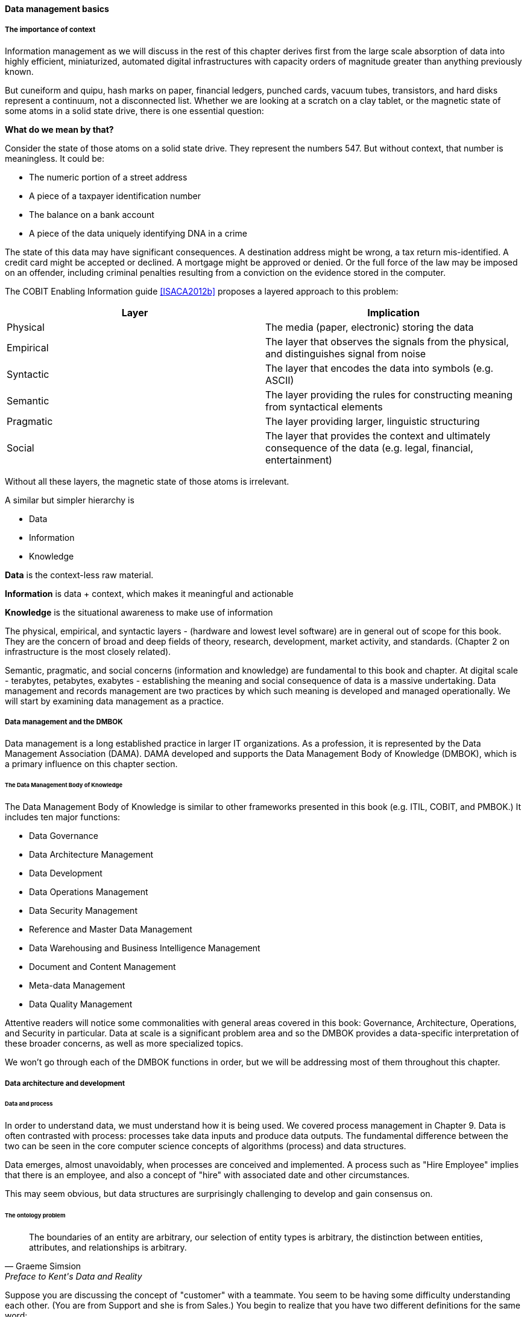 ==== Data management basics

===== The importance of context

Information management as we will discuss in the rest of this chapter derives first from the large scale absorption of data into highly efficient, miniaturized, automated digital infrastructures with capacity orders of magnitude greater than anything previously known.

But cuneiform and quipu, hash marks on paper, financial ledgers, punched cards, vacuum tubes, transistors, and hard disks represent a continuum, not a disconnected list. Whether we are looking at a scratch on a clay tablet, or the magnetic state of some atoms in a solid state drive, there is one essential question:

*What do we mean by that?*

Consider the state of those atoms on a solid state drive. They represent the numbers 547. But without context, that number is meaningless. It could be:

* The numeric portion of a street address
* A piece of a taxpayer identification number
* The balance on a bank account
* A piece of the data uniquely identifying DNA in a crime

The state of this data may have significant consequences. A destination address might be wrong, a tax return mis-identified. A credit card might be accepted or declined. A mortgage might be approved or denied. Or the full force of the law may be imposed on an offender, including criminal penalties resulting from a conviction on the evidence stored in the computer.

The COBIT Enabling Information guide <<ISACA2012b>> proposes a layered approach to this problem:

[cols="2*", options="header"]
|====
|Layer|Implication
|Physical|The media (paper, electronic) storing the data
|Empirical|The layer that observes the signals from the physical, and distinguishes signal from noise
|Syntactic|The layer that encodes the data into symbols (e.g. ASCII)
|Semantic|The layer providing the rules for constructing meaning from syntactical elements
|Pragmatic|The layer providing larger, linguistic structuring
|Social|The layer that provides the context and ultimately consequence of the data (e.g. legal, financial, entertainment)
|====

Without all these layers, the magnetic state of those atoms is irrelevant.

A similar but simpler hierarchy is

* Data
* Information
* Knowledge

*Data* is the context-less raw material.

*Information* is data + context, which makes it meaningful and actionable

*Knowledge* is the situational awareness to make use of information

The physical, empirical, and syntactic layers - (hardware and lowest level software) are  in general out of scope for this book. They are the concern of broad and deep fields of theory, research, development, market activity, and standards.  (Chapter 2 on infrastructure is the most closely related).

Semantic, pragmatic, and social concerns (information and knowledge) are fundamental to this book and chapter. At digital scale - terabytes, petabytes, exabytes - establishing the meaning and social consequence of data is a massive undertaking.  Data management and records management are two practices by which such meaning is developed and managed operationally. We will start by examining data management as a practice.


===== Data management and the DMBOK

Data management is a long established practice in larger IT organizations. As a profession, it is represented by the Data Management Association (DAMA). DAMA developed and supports the Data Management Body of Knowledge (DMBOK), which is a primary influence on this chapter section.

====== The Data Management Body of Knowledge

anchor:DMBOK[]

The Data Management Body of Knowledge is similar to other frameworks presented in this book (e.g. ITIL, COBIT, and PMBOK.) It includes ten major functions:

* Data Governance
* Data Architecture Management
* Data Development
* Data Operations Management
* Data Security Management
* Reference and Master Data Management
* Data Warehousing and Business Intelligence Management
* Document and Content Management
* Meta-data Management
* Data Quality Management

Attentive readers will notice some commonalities with general areas covered in this book: Governance, Architecture, Operations, and Security in particular. Data at scale is a significant problem area and so the DMBOK provides a data-specific interpretation of these broader concerns, as well as more specialized topics.

We won't go through each of the DMBOK functions in order, but we will be addressing most of them throughout this chapter.

===== Data architecture and development

====== Data and process
In order to understand data, we must understand how it is being used. We covered process management in Chapter 9. Data is often contrasted with process: processes take data inputs and produce data outputs. The fundamental difference between the two can be seen in the core computer science concepts of algorithms (process) and data structures.

Data emerges, almost unavoidably, when processes are conceived and implemented. A process such as "Hire Employee" implies that there is an employee, and also a concept of "hire" with associated date and other circumstances.

This may seem obvious, but data structures are surprisingly challenging to develop and gain consensus on.

====== The ontology problem
[quote, Graeme Simsion, Preface to Kent's Data and Reality]
The boundaries of an entity are arbitrary, our selection of entity types is arbitrary, the
distinction between entities, attributes, and relationships is arbitrary.

Suppose you are discussing the concept of "customer" with a teammate. You seem to be having some difficulty understanding each other. (You are from Support and she is from Sales.) You begin to realize that you have two different definitions for the same word:

* You believe that "customer" means someone who has bought something
* She believes that "customer" includes sales leads

This is a classic issue in data management: when one term means two things. It can lead to serious confusion and technical difficulties, if these misunderstandings affect how systems are built and operated.

Because of this, it is critical to have rational and clear discussions about "what we mean." In a startup driven by one or two visionary founders, perhaps little or no time is needed for this. The mental model of the problem domain may be powerfully understood by the founder, who controls the key architectural decisions. In this way a startup can progress far with little formalized concern for data management.

But as a company scales, especially into multi-product operations, unspoken (tacit) understandings do not scale correspondingly. Team members will start to misunderstand each other, unless definitions are established. This may well be needed regardless of whether data is being held in a database.

The concept of a "controlled vocabulary" is therefore key to enterprise information management.

****
*Definition: Controlled Vocabulary*

"A controlled vocabulary is an information tool that contains standardized words and phrases used to refer to ideas, physical characteristics, people, places, events, subject matter, and many other concepts. Controlled vocabularies allow for the categorization, indexing, and retrieval of information." <<Harpring2010>>
****

In many areas of business, the industry defines the vocabularly. Retailers are clear on terms like "supplier," "cost," and "retail" (as in amount to be charged for the item; they do not favor the term "price" as it is ambiguous.) The medical profession defines "patient," "provider," and so forth.

But in more flexible spaces, where a company may be creating its own business model, defining a controlled vocabulary may be essential. We see this even in books, which adopt glossaries. Why does a book have a glossary, when dictionaries exist? Because the book is defining a controlled vocabulary. General-purpose dictionaries may list multiple meanings for the same word, or not be very precise. The author, by developing a glossary, can make the book more consistent and accurate.

There are techniques for developing controlled vocabularies in efficient and effective ways. The term "ontology engineering" is sometimes used. While specialists may debate the boundaries, another important practice is "conceptual data modeling."

All of these concepts (controlled vocabularies, glossaries, ontologies, conceptual data models) are independent of computers. But the initial development of controlled vocabulary is the first step towards automating the information with computers.

====== Data modeling
[quote, William Kent, Data and Reality]
An information system (e.g., database) is a model of a small, finite subset of the real world...We expect certain correspondences between constructs inside the information system and in the real world. We expect to have one record in the employee file for each person employed by the company. If an employee works in a certain department, we expect to find that department's number in that employee's record.

Databases are the physical representation of information within computing systems. As we discussed above, the data contained within them *corresponds* to some "real world" concept we hold.

There are well known techniques for translating concepts (e.g. controlled vocabularies) into technical database structures. The best known of these is relational data modeling.

Relational data modeling is often presented as having three layers:

* Conceptual
* Logical
* Physical

The following descriptions of the layers are typical:

[cols="2*", options=""]
|====
|Conceptual|Independent of computing platform - no assumption of any database. Does include simple relationships. Does not include attributes.
|Logical|Assumes a database, but not what kind. Includes more detailed relationships and attributes. Human-readable names.
|Physical|Intended for a specific database platform (e.g. Oracle or MySQL). Computer-compatible names. Can be used to generate data definition scripts.
|====

A simple conceptual model might look like this:

image::images/4.11-conceptual.png[]

The above model might be a fragment from a sales system. It shows that their are four major "entities":

* Customer
* Invoice
* Line Item
* Product

This might be elaborated into a logical model:

image::images/4.11-logical.png[]

The logical model includes attributes (Customer First Name). The line between them has particular "adornments" representing a well known data modeling notation called "crow's foot." In this case, the notation is stipulating that one customer may have zero to many invoices, but any invoice must have one and only one customer. Notice also that the entity and attribute names are human-readable.

Then, the logical model might be transformed into physical:

image::images/4.11-physical.png[]

The names are no longer human-readable in full, nor do they have spaces. Common data types such as "name" and "date" have been replaced with brief codes ("N" and "DT"). In this form, the physical data model can be (in theory) translated to data definition language that can result in the creation of the necessary database tables:

 CREATE TABLE SALES.CUST
 (CUST_ID NUMBER,
 CUST_FIRST_N VARCHAR2(32),
 CUST_LAST_N VARCHAR2(32))

In the above SQL (Structured Query Language) statement, the Customer entity has been finally represented as a series of encoded statements an Oracle database can understand, including specification of the data types needed to contain Customer Identifier (a Number type) and the customer's first and last names (a 32-character long string field, called "VARCHAR" in Oracle).

The above description is brief and "classic" - the techniques shown here date back decades, and there are many other ways the same problem might be represented, analyzed, and solved. But in all cases in data management, the following questions must be answered:

* What do we mean?
* How do we represent it?

The classic model shown here has solved many business problems at large scale. But there are critical limitations. Continuing to expand one "monolithic" database does not work past a certain point, but fragmenting the data into multiple independent systems and datastores also has challenges. We will discuss these further as the chapter progresses.
